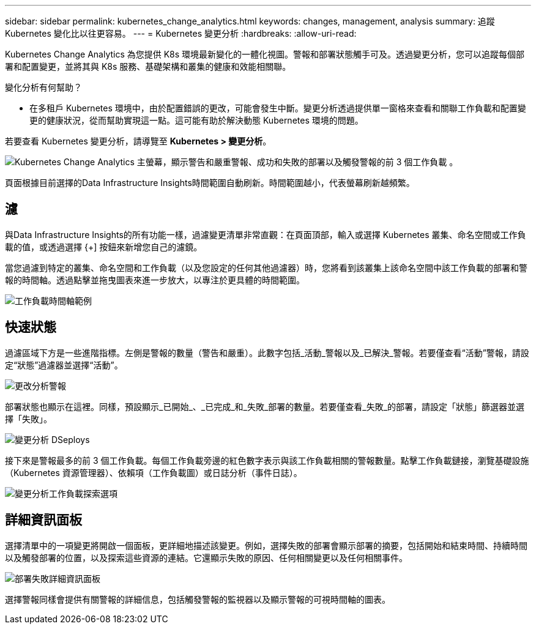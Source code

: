 ---
sidebar: sidebar 
permalink: kubernetes_change_analytics.html 
keywords: changes, management, analysis 
summary: 追蹤 Kubernetes 變化比以往更容易。 
---
= Kubernetes 變更分析
:hardbreaks:
:allow-uri-read: 


[role="lead"]
Kubernetes Change Analytics 為您提供 K8s 環境最新變化的一體化視圖。警報和部署狀態觸手可及。透過變更分析，您可以追蹤每個部署和配置變更，並將其與 K8s 服務、基礎架構和叢集的健康和效能相關聯。

變化分析有何幫助？

* 在多租戶 Kubernetes 環境中，由於配置錯誤的更改，可能會發生中斷。變更分析透過提供單一窗格來查看和關聯工作負載和配置變更的健康狀況，從而幫助實現這一點。這可能有助於解決動態 Kubernetes 環境的問題。


若要查看 Kubernetes 變更分析，請導覽至 *Kubernetes > 變更分析*。

image:ChangeAnalytitcs_Main_Screen.png["Kubernetes Change Analytics 主螢幕，顯示警告和嚴重警報、成功和失敗的部署以及觸發警報的前 3 個工作負載"] 。

頁面根據目前選擇的Data Infrastructure Insights時間範圍自動刷新。時間範圍越小，代表螢幕刷新越頻繁。



== 濾

與Data Infrastructure Insights的所有功能一樣，過濾變更清單非常直觀：在頁面頂部，輸入或選擇 Kubernetes 叢集、命名空間或工作負載的值，或透過選擇 {+] 按鈕來新增您自己的濾鏡。

當您過濾到特定的叢集、命名空間和工作負載（以及您設定的任何其他過濾器）時，您將看到該叢集上該命名空間中該工作負載的部署和警報的時間軸。透過點擊並拖曳圖表來進一步放大，以專注於更具體的時間範圍。

image:ChangeAnalytitcs_Filtered_Timeline.png["工作負載時間軸範例"]



== 快速狀態

過濾區域下方是一些進階指標。左側是警報的數量（警告和嚴重）。此數字包括_活動_警報以及_已解決_警報。若要僅查看“活動”警報，請設定“狀態”過濾器並選擇“活動”。

image:ChangeAnalytitcs_Alerts.png["更改分析警報"]

部署狀態也顯示在這裡。同樣，預設顯示_已開始_、_已完成_和_失敗_部署的數量。若要僅查看_失敗_的部署，請設定「狀態」篩選器並選擇「失敗」。

image:ChangeAnalytitcs_Deploys.png["變更分析 DSeploys"]

接下來是警報最多的前 3 個工作負載。每個工作負載旁邊的紅色數字表示與該工作負載相關的警報數量。點擊工作負載鏈接，瀏覽基礎設施（Kubernetes 資源管理器）、依賴項（工作負載圖）或日誌分析（事件日誌）。

image:ChangeAnalytitcs_ExploreWorkloadAlerts.png["變更分析工作負載探索選項"]



== 詳細資訊面板

選擇清單中的一項變更將開啟一個面板，更詳細地描述該變更。例如，選擇失敗的部署會顯示部署的摘要，包括開始和結束時間、持續時間以及觸發部署的位置，以及探索這些資源的連結。它還顯示失敗的原因、任何相關變更以及任何相關事件。

image:ChangeAnalytitcs_DeployDetailPanel.png["部署失敗詳細資訊面板"]

選擇警報同樣會提供有關警報的詳細信息，包括觸發警報的監視器以及顯示警報的可視時間軸的圖表。
